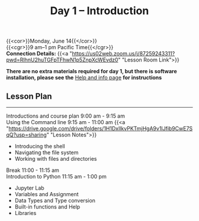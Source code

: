 #+title: Day 1 – Introduction
#+slug: day1

{{<cor>}}Monday, June 14{{</cor>}} \\
{{<cgr>}}9 am–1 pm Pacific Time{{</cgr>}}\\
*Connection Details:* {{<a "https://us02web.zoom.us/j/87259243311?pwd=RlhnU2huTGFpTFhwN1p5ZnpXcWEvdz0" "Lesson Room Link">}}

*There are no extra materials required for day 1, but there is software installation, please see the* [[https://dhsi-2021.netlify.app/help/][Help and info page]] *for instructions*

** Lesson Plan 
-----

Introductions and course plan 9:00 am - 9:15 am \\
Using the Command line 9:15 am - 11:00 am 
{{<a "https://drive.google.com/drive/folders/1H1DxIlkvPKTmjHgA9v1lJfib9CwE7SqQ?usp=sharing" "Lesson Notes">}}
- Introducing the shell
- Navigating the file system
- Working with files and directories
Break 11:00 - 11:15 am \\
Introduction to Python 11:15 am - 1:00 pm
- Jupyter Lab
- Variables and Assignment
- Data Types and Type conversion
- Built-in functions and Help
- Libraries

